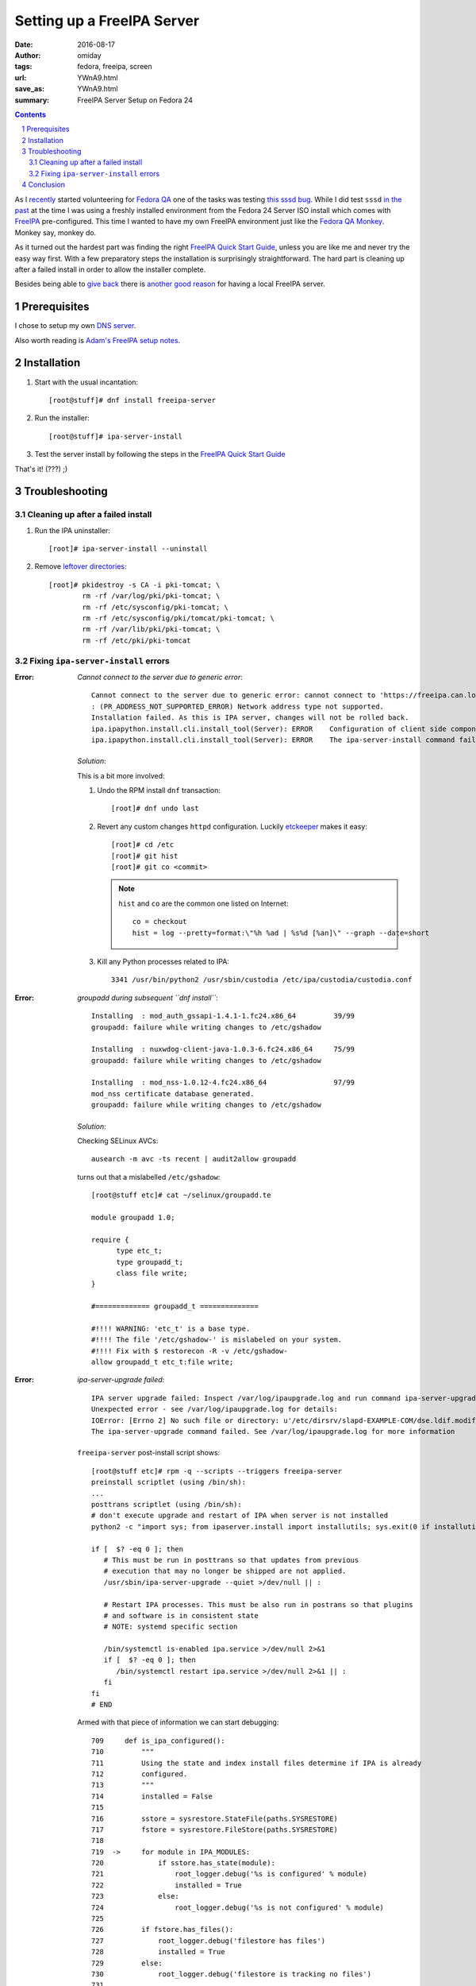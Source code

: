 ###########################
Setting up a FreeIPA Server
###########################

:date: 2016-08-17
:author: omiday
:tags: fedora, freeipa, screen
:url: YWnA9.html
:save_as: YWnA9.html
:summary: FreeIPA Server Setup on Fedora 24

.. contents::
.. sectnum::

As I `recently`_ started volunteering for `Fedora QA`_ one of the tasks was 
testing `this sssd bug`_. While I did test ``sssd`` `in the past`_ at the time 
I was using a freshly installed environment from the Fedora 24 Server ISO 
install which comes with FreeIPA_ pre-configured. This time I wanted to have my 
own FreeIPA environment just like the `Fedora QA Monkey`_. Monkey say, monkey 
do.

As it turned out the hardest part was finding the right `FreeIPA Quick Start  
Guide`_, unless you are like me and never try the easy way first. With a few 
preparatory steps the installation is surprisingly straightforward. The hard 
part is cleaning up after a failed install in order to allow the installer 
complete.

Besides being able to `give back`_ there is `another good reason`_ for having a 
local FreeIPA server.

Prerequisites
=============

I chose to setup my own `DNS server`_.

Also worth reading is `Adam's FreeIPA setup notes`_.


Installation
============

1. Start with the usual incantation::

      [root@stuff]# dnf install freeipa-server

2. Run the installer::

      [root@stuff]# ipa-server-install

3. Test the server install by following the steps in the `FreeIPA Quick Start  
   Guide`_

That's it! (???) ;)


Troubleshooting
===============


Cleaning up after a failed install
----------------------------------

1. Run the IPA uninstaller::

      [root]# ipa-server-install --uninstall

2. Remove `leftover directories`_::

      [root]# pkidestroy -s CA -i pki-tomcat; \
              rm -rf /var/log/pki/pki-tomcat; \
              rm -rf /etc/sysconfig/pki-tomcat; \
              rm -rf /etc/sysconfig/pki/tomcat/pki-tomcat; \
              rm -rf /var/lib/pki/pki-tomcat; \
              rm -rf /etc/pki/pki-tomcat
 

Fixing ``ipa-server-install`` errors
------------------------------------

:Error:
      *Cannot connect to the server due to generic error*::

            Cannot connect to the server due to generic error: cannot connect to 'https://freeipa.can.local/ipa/json': Could not connect to freeipa.can.local using any address
            : (PR_ADDRESS_NOT_SUPPORTED_ERROR) Network address type not supported.
            Installation failed. As this is IPA server, changes will not be rolled back.
            ipa.ipapython.install.cli.install_tool(Server): ERROR    Configuration of client side components failed!
            ipa.ipapython.install.cli.install_tool(Server): ERROR    The ipa-server-install command failed. See /var/log/ipaserver-install.log for more information

   *Solution*:

   This is a bit more involved:

   1. Undo the RPM install ``dnf`` transaction::

         [root]# dnf undo last

   2. Revert any custom changes ``httpd`` configuration. Luckily etckeeper_ makes 
      it easy::
         
         [root]# cd /etc
         [root]# git hist
         [root]# git co <commit>

      .. note::
         ``hist`` and ``co`` are the common one listed on Internet::

            co = checkout
            hist = log --pretty=format:\"%h %ad | %s%d [%an]\" --graph --date=short
   
   3. Kill any Python processes related to IPA::

         3341 /usr/bin/python2 /usr/sbin/custodia /etc/ipa/custodia/custodia.conf
   

:Error:
      *groupadd during subsequent ``dnf install``*::

         Installing  : mod_auth_gssapi-1.4.1-1.fc24.x86_64         39/99
         groupadd: failure while writing changes to /etc/gshadow

         Installing  : nuxwdog-client-java-1.0.3-6.fc24.x86_64     75/99
         groupadd: failure while writing changes to /etc/gshadow

         Installing  : mod_nss-1.0.12-4.fc24.x86_64                97/99
         mod_nss certificate database generated.
         groupadd: failure while writing changes to /etc/gshadow

   *Solution*:

   Checking SELinux AVCs::

      ausearch -m avc -ts recent | audit2allow groupadd

   turns out that a mislabelled ``/etc/gshadow``::

      [root@stuff etc]# cat ~/selinux/groupadd.te 

      module groupadd 1.0;

      require {
            type etc_t;
            type groupadd_t;
            class file write;
      }

      #============= groupadd_t ==============

      #!!!! WARNING: 'etc_t' is a base type.
      #!!!! The file '/etc/gshadow-' is mislabeled on your system.  
      #!!!! Fix with $ restorecon -R -v /etc/gshadow-
      allow groupadd_t etc_t:file write;

  
:Error:
      *ipa-server-upgrade failed*::

         IPA server upgrade failed: Inspect /var/log/ipaupgrade.log and run command ipa-server-upgrade manually.
         Unexpected error - see /var/log/ipaupgrade.log for details:
         IOError: [Errno 2] No such file or directory: u'/etc/dirsrv/slapd-EXAMPLE-COM/dse.ldif.modified.out'
         The ipa-server-upgrade command failed. See /var/log/ipaupgrade.log for more information

   ``freeipa-server`` post-install script shows::

      [root@stuff etc]# rpm -q --scripts --triggers freeipa-server
      preinstall scriptlet (using /bin/sh):
      ...
      posttrans scriptlet (using /bin/sh):
      # don't execute upgrade and restart of IPA when server is not installed
      python2 -c "import sys; from ipaserver.install import installutils; sys.exit(0 if installutils.is_ipa_configured() else 1);" > /dev/null 2>&1

      if [  $? -eq 0 ]; then
         # This must be run in posttrans so that updates from previous
         # execution that may no longer be shipped are not applied.
         /usr/sbin/ipa-server-upgrade --quiet >/dev/null || :

         # Restart IPA processes. This must be also run in postrans so that plugins
         # and software is in consistent state
         # NOTE: systemd specific section

         /bin/systemctl is-enabled ipa.service >/dev/null 2>&1
         if [  $? -eq 0 ]; then
            /bin/systemctl restart ipa.service >/dev/null 2>&1 || :
         fi
      fi
      # END
   
   Armed with that piece of information we can start debugging::

      709     def is_ipa_configured():
      710         """
      711         Using the state and index install files determine if IPA is already
      712         configured.
      713         """
      714         installed = False
      715     
      716         sstore = sysrestore.StateFile(paths.SYSRESTORE)
      717         fstore = sysrestore.FileStore(paths.SYSRESTORE)
      718     
      719  ->     for module in IPA_MODULES:
      720             if sstore.has_state(module):
      721                 root_logger.debug('%s is configured' % module)
      722                 installed = True
      723             else:
      724                 root_logger.debug('%s is not configured' % module)
      725     
      726         if fstore.has_files():
      727             root_logger.debug('filestore has files')
      728             installed = True
      729         else:
      730             root_logger.debug('filestore is tracking no files')
      731     
      732         return installed
   
   The important bits are ``sstore`` and ``fstore`` paths::

      (Pdb) sstore.__dict__
      {'modules': {}, '_path': '/var/lib/ipa/sysrestore/sysrestore.state'}
      (Pdb) fstore.__dict__
      {'random': <random.Random object at 0x55be410a8090>, 'files': {}, '_index': '/var/lib/ipa/sysrestore/sysrestore.index', '_path': '/var/lib/ipa/sysrestore'}
      (Pdb) 

   Hence we need to keep an eye on ``/var/lib/ipa`` and more precisely the 
   packages owning them::

      [root]# ls -d /var/lib/ipa* \
               | while read q ; do \
                     echo "${q}: $(rpm -qf ${q})" ; \
                 done

   should return::

      /var/lib/ipa: freeipa-server-common-4.3.2-1.fc24.noarch
      /var/lib/ipa-client: freeipa-client-common-4.3.2-1.fc24.noarch
 
   *Solution*:

   After removing ``freeipa-server`` (and its dependencies as shown in the 
   ``dnf`` transaction) remove the directories::

      /var/lib/ipa*


:Error:
      *Apache is already configured with a listener on port 443*::

         Apache is already configured with a listener on port 443:
         *:443                  freeipa.can.local (/etc/httpd/conf.d/ssl.conf:56) 
         ipa.ipapython.install.cli.install_tool(Server): ERROR    Aborting installation
         ipa.ipapython.install.cli.install_tool(Server): ERROR    The ipa-server-install command failed. See /var/log/ipaserver-install.log for more information

   *Solution*::

      [root@stuff etc]# git diff /etc/httpd/conf/httpd.conf
      diff --git a/httpd/conf/httpd.conf b/httpd/conf/httpd.conf
      index e61bfab..1f0bd8f 100644
      --- a/httpd/conf/httpd.conf
      +++ b/httpd/conf/httpd.conf
      @@ -353,6 +353,6 @@ EnableSendfile on
      ## no don't do this - too much cross pollution for vhosts
      # 
      # for freeipa install
      -IncludeOptional conf.d/*.conf
      +##IncludeOptional conf.d/*.conf
      # default vhost
      ##after freeipa## Include conf.d/vhost.d/*.conf

   Better yet remove ``mod_ssl`` altogether.   

:Error:
      *Failed to configure CA instance*::

         ipa.ipaserver.install.cainstance.CAInstance: CRITICAL Failed to configure CA instance: Command '/usr/sbin/pkispawn -s CA -f /tmp/tmpufFDF7' returned non-zero exit status 1
         ipa.ipaserver.install.cainstance.CAInstance: CRITICAL See the installation logs and the following files/directories for more information:
         ipa.ipaserver.install.cainstance.CAInstance: CRITICAL   /var/log/pki/pki-tomcat
           [error] RuntimeError: CA configuration failed.
         ipa.ipapython.install.cli.install_tool(Server): ERROR    CA configuration failed.
         ipa.ipapython.install.cli.install_tool(Server): ERROR    The ipa-server-install command failed. See /var/log/ipaserver-install.log for more information
 
   The logs at ``/var/log/pki/pki-tomcat`` show::

      [17/Aug/2016:19:49:43][http-bio-8443-exec-3]: createBaseDN: Unable to add o=ipaca: netscape.ldap.LDAPException: error result (68)
      Failed to create root entry: netscape.ldap.LDAPException: error result (68)
              at com.netscape.cms.servlet.csadmin.ConfigurationUtils.createBaseEntry(ConfigurationUtils.java:1530)
              ...
      Caused by: netscape.ldap.LDAPException: error result (68)
              at netscape.ldap.LDAPConnection.checkMsg(Unknown Source)
              at netscape.ldap.LDAPConnection.add(Unknown Source)
              at netscape.ldap.LDAPConnection.add(Unknown Source)
              at netscape.ldap.LDAPConnection.add(Unknown Source)
              at com.netscape.cms.servlet.csadmin.ConfigurationUtils.createBaseEntry(ConfigurationUtils.java:1527)
              ... 67 more
      [17/Aug/2016:19:49:43][http-bio-8443-exec-3]: Error in populating database: Failed to create root entry: netscape.ldap.LDAPException: error result (68)

   *Solution*:

   1. Uninstall ``freeipa-server``::

         [root]# ipa-server-install --uninstall

   2. Remove `CA manually`_::

         pkidestroy -s CA -i pki-tomcat
         rm -rf /var/log/pki/pki-tomcat
         rm -rf /etc/sysconfig/pki-tomcat
         rm -rf /etc/sysconfig/pki/tomcat/pki-tomcat
         rm -rf /var/lib/pki/pki-tomcat
         rm -rf /etc/pki/pki-tomcat

   3. Find and kill any ``java`` processes related to IPA::

         [root@stuff etc]# pgrep -f java -a
         7825 /usr/lib/jvm/jre-1.8.0-openjdk/bin/java -DRESTEASY_LIB=/usr/share/java/resteasy -Djava.library.path=/usr/lib64/nuxwdog-jni -classpath /usr/share/tomcat/bin/bootstrap.jar:/usr/share/tomcat/bin/tomcat-juli.jar:/usr/lib/java/commons-daemon.jar -Dcatalina.base=/var/lib/pki/pki-tomcat -Dcatalina.home=/usr/share/tomcat -Djava.endorsed.dirs= -Djava.io.tmpdir=/var/lib/pki/pki-tomcat/temp -Djava.util.logging.config.file=/var/lib/pki/pki-tomcat/conf/logging.properties -Djava.util.logging.manager=org.apache.juli.ClassLoaderLogManager -Djava.security.manager -Djava.security.policy==/var/lib/pki/pki-tomcat/conf/catalina.policy org.apache.catalina.startup.Bootstrap start


Conclusion
==========

Installing FreeIPA_ on my Fedora 24 box could have been quite straightforward, 
provided I had learned about pitfalls before starting the process. That is why 
`some may recommend` running the server on its own host. I was successful in 
running it alongside my other hosted applications.

``ipa-server-install`` works well, installing and uninstalling, provided that 
the cleanup process is done. Here's the installation screenlog_::

   [root@stuff]# ipa-server-install

   The log file for this installation can be found in /var/log/ipaserver-install.log
   ==============================================================================
   This program will set up the FreeIPA Server.

   This includes:
   * Configure a stand-alone CA (dogtag) for certificate management
   * Configure the Network Time Daemon (ntpd)
   * Create and configure an instance of Directory Server
   * Create and configure a Kerberos Key Distribution Center (KDC)
   * Configure Apache (httpd)

   To accept the default shown in brackets, press the Enter key.

   Do you want to configure integrated DNS (BIND)? [no]:

   Enter the fully qualified domain name of the computer
   on which you're setting up server software. Using the form
   <hostname>.<domainname>
   Example: master.example.com.


   Server host name [stuff.can.local]:

   The domain name has been determined based on the host name.

   Please confirm the domain name [can.local]:

   The kerberos protocol requires a Realm name to be defined.
   This is typically the domain name converted to uppercase.

   Please provide a realm name [CAN.LOCAL]:
   Certain directory server operations require an administrative user.
   This user is referred to as the Directory Manager and has full access
   to the Directory for system management tasks and will be added to the
   instance of directory server created for IPA.
   The password must be at least 8 characters long.

   Directory Manager password:

   Password (confirm):


   The IPA server requires an administrative user, named 'admin'.
   This user is a regular system account used for IPA server administration.

   IPA admin password:

   Password (confirm):



   The IPA Master Server will be configured with:
   Hostname:       stuff.can.local
   IP address(es): 192.168.0.9
   Domain name:    can.local
   Realm name:     CAN.LOCAL

   Continue to configure the system with these values? [no]: yes

   The following operations may take some minutes to complete.
   Please wait until the prompt is returned.

   Configuring NTP daemon (ntpd)
   [1/4]: stopping ntpd
   [2/4]: writing configuration
   [3/4]: configuring ntpd to start on boot
   [4/4]: starting ntpd
   Done configuring NTP daemon (ntpd).
   Configuring directory server (dirsrv). Estimated time: 1 minute
   [1/46]: creating directory server user
   [2/46]: creating directory server instance
   [3/46]: restarting directory server
   [4/46]: adding default schema
   [5/46]: enabling memberof plugin
   [6/46]: enabling winsync plugin
   [7/46]: configuring replication version plugin
   [8/46]: enabling IPA enrollment plugin
   [9/46]: enabling ldapi
   [10/46]: configuring uniqueness plugin
   [11/46]: configuring uuid plugin
   [12/46]: configuring modrdn plugin
   [13/46]: configuring DNS plugin
   [14/46]: enabling entryUSN plugin
   [15/46]: configuring lockout plugin
   [16/46]: configuring topology plugin
   [17/46]: creating indices
   [18/46]: enabling referential integrity plugin
   [19/46]: configuring certmap.conf
   [20/46]: configure autobind for root
   [21/46]: configure new location for managed entries
   [22/46]: configure dirsrv ccache
   [23/46]: enabling SASL mapping fallback
   [24/46]: restarting directory server
   [25/46]: adding sasl mappings to the directory
   [26/46]: adding default layout
   [27/46]: adding delegation layout
   [28/46]: creating container for managed entries
   [29/46]: configuring user private groups
   [30/46]: configuring netgroups from hostgroups
   [31/46]: creating default Sudo bind user
   [32/46]: creating default Auto Member layout
   [33/46]: adding range check plugin
   [34/46]: creating default HBAC rule allow_all
   [35/46]: adding sasl mappings to the directory
   [36/46]: adding entries for topology management
   [37/46]: initializing group membership
   [38/46]: adding master entry
   [39/46]: initializing domain level
   [40/46]: configuring Posix uid/gid generation
   [41/46]: adding replication acis
   [42/46]: enabling compatibility plugin
   [43/46]: activating sidgen plugin
   [44/46]: activating extdom plugin
   [45/46]: tuning directory server
   [46/46]: configuring directory to start on boot
   Done configuring directory server (dirsrv).
   Configuring certificate server (pki-tomcatd). Estimated time: 3 minutes 30 seconds
   [1/28]: creating certificate server user
   [2/28]: configuring certificate server instance
   [3/28]: stopping certificate server instance to update CS.cfg
   [4/28]: backing up CS.cfg
   [5/28]: disabling nonces
   [6/28]: set up CRL publishing
   [7/28]: enable PKIX certificate path discovery and validation
   [8/28]: starting certificate server instance
   [9/28]: creating RA agent certificate database
   [10/28]: importing CA chain to RA certificate database
   [11/28]: fixing RA database permissions
   [12/28]: setting up signing cert profile
   [13/28]: setting audit signing renewal to 2 years
   [14/28]: restarting certificate server
   [15/28]: requesting RA certificate from CA
   [16/28]: issuing RA agent certificate
   [17/28]: adding RA agent as a trusted user
   [18/28]: authorizing RA to modify profiles
   [19/28]: configure certmonger for renewals
   [20/28]: configure certificate renewals
   [21/28]: configure RA certificate renewal
   [22/28]: configure Server-Cert certificate renewal
   [23/28]: Configure HTTP to proxy connections
   [24/28]: restarting certificate server
   [25/28]: migrating certificate profiles to LDAP
   [26/28]: importing IPA certificate profiles
   [27/28]: adding default CA ACL
   [28/28]: updating IPA configuration
   Done configuring certificate server (pki-tomcatd).
   Configuring directory server (dirsrv). Estimated time: 10 seconds
   [1/3]: configuring ssl for ds instance
   [2/3]: restarting directory server
   [3/3]: adding CA certificate entry
   Done configuring directory server (dirsrv).
   Configuring Kerberos KDC (krb5kdc). Estimated time: 30 seconds
   [1/9]: adding kerberos container to the directory
   [2/9]: configuring KDC
   [3/9]: initialize kerberos container
   [4/9]: adding default ACIs
   [5/9]: creating a keytab for the directory
   [6/9]: creating a keytab for the machine
   [7/9]: adding the password extension to the directory
   [8/9]: starting the KDC
   [9/9]: configuring KDC to start on boot
   Done configuring Kerberos KDC (krb5kdc).
   Configuring kadmin
   [1/2]: starting kadmin
   [2/2]: configuring kadmin to start on boot
   Done configuring kadmin.
   Configuring ipa_memcached
   [1/2]: starting ipa_memcached
   [2/2]: configuring ipa_memcached to start on boot
   Done configuring ipa_memcached.
   Configuring ipa-otpd
   [1/2]: starting ipa-otpd
   [2/2]: configuring ipa-otpd to start on boot
   Done configuring ipa-otpd.
   Configuring ipa-custodia
   [1/5]: Generating ipa-custodia config file
   [2/5]: Making sure custodia container exists
   [3/5]: Generating ipa-custodia keys
   [4/5]: starting ipa-custodia
   [5/5]: configuring ipa-custodia to start on boot
   Done configuring ipa-custodia.
   Configuring the web interface (httpd). Estimated time: 1 minute
   [1/21]: setting mod_nss port to 443
   [2/21]: setting mod_nss cipher suite
   [3/21]: setting mod_nss protocol list to TLSv1.0 - TLSv1.2
   [4/21]: setting mod_nss password file
   [5/21]: enabling mod_nss renegotiate
   [6/21]: adding URL rewriting rules
   [7/21]: configuring httpd
   [8/21]: configure certmonger for renewals
   [9/21]: setting up httpd keytab
   [10/21]: setting up ssl
   [11/21]: importing CA certificates from LDAP
   [12/21]: setting up browser autoconfig
   [13/21]: publish CA cert
   [14/21]: clean up any existing httpd ccache
   [15/21]: configuring SELinux for httpd
   [16/21]: create KDC proxy user
   [17/21]: create KDC proxy config
   [18/21]: enable KDC proxy
   [19/21]: restarting httpd
   [20/21]: configuring httpd to start on boot
   [21/21]: enabling oddjobd
   Done configuring the web interface (httpd).
   Applying LDAP updates
   Upgrading IPA:
   [1/9]: stopping directory server
   [2/9]: saving configuration
   [3/9]: disabling listeners
   [4/9]: enabling DS global lock
   [5/9]: starting directory server
   [6/9]: upgrading server
   [7/9]: stopping directory server
   [8/9]: restoring configuration
   [9/9]: starting directory server
   Done.
   Restarting the directory server
   Restarting the KDC
   Sample zone file for bind has been created in /tmp/sample.zone.W0Qp3A.db
   Restarting the web server
   Configuring client side components
   Using existing certificate '/etc/ipa/ca.crt'.
   Client hostname: stuff.can.local
   Realm: CAN.LOCAL
   DNS Domain: can.local
   IPA Server: stuff.can.local
   BaseDN: dc=can,dc=local

   Skipping synchronizing time with NTP server.
   New SSSD config will be created
   Configured sudoers in /etc/nsswitch.conf
   Configured /etc/sssd/sssd.conf
   trying https://stuff.can.local/ipa/json
   Forwarding 'ping' to json server 'https://stuff.can.local/ipa/json'
   Forwarding 'ca_is_enabled' to json server 'https://stuff.can.local/ipa/json'
   Systemwide CA database updated.
   Adding SSH public key from /etc/ssh/ssh_host_ed25519_key.pub
   Adding SSH public key from /etc/ssh/ssh_host_rsa_key.pub
   Adding SSH public key from /etc/ssh/ssh_host_dsa_key.pub
   Adding SSH public key from /etc/ssh/ssh_host_ecdsa_key.pub
   Forwarding 'host_mod' to json server 'https://stuff.can.local/ipa/json'
   Could not update DNS SSHFP records.
   SSSD enabled
   Configured /etc/openldap/ldap.conf
   Configured /etc/ssh/ssh_config
   Configured /etc/ssh/sshd_config
   Configuring can.local as NIS domain.
   Client configuration complete.

   ==============================================================================
   Setup complete

   Next steps:
         1. You must make sure these network ports are open:
                  TCP Ports:
                     * 80, 443: HTTP/HTTPS
                     * 389, 636: LDAP/LDAPS
                     * 88, 464: kerberos
                  UDP Ports:
                     * 88, 464: kerberos
                     * 123: ntp

         2. You can now obtain a kerberos ticket using the command: 'kinit admin'
            This ticket will allow you to use the IPA tools (e.g., ipa user-add)
            and the web user interface.

   Be sure to back up the CA certificates stored in /root/cacert.p12
   These files are required to create replicas. The password for these
   files is the Directory Manager password
   [root@stuff]#
   [root@stuff]#
   [root@stuff]#
   [root@stuff]#
   [root@stuff]# kinit admin
   Password for admin@CAN.LOCAL:
   [root@stuff]# ipa user-add
   First name: Test1
   Last name: Fedora
   User login [tfedora]: test1
   ------------------
   Added user "test1"
   ------------------
   User login: test1
   First name: Test1
   Last name: Fedora
   Full name: Test1 Fedora
   Display name: Test1 Fedora
   Initials: TF
   Home directory: /home/test1
   GECOS: Test1 Fedora
   Login shell: /bin/sh
   Kerberos principal: test1@CAN.LOCAL
   Email address: test1@can.local
   UID: 586400001
   GID: 586400001
   Password: False
   Member of groups: ipausers
   Kerberos keys available: False
   [root@stuff]# ipa passwd test1
   New Password:

   Enter New Password again to verify:

   --------------------------------------
   Changed password for "test1@CAN.LOCAL"
   --------------------------------------
   [root@stuff]# kinit test1
   Password for test1@CAN.LOCAL:
   Password expired.  You must change it now.
   Enter new password:
   Enter it again:


**> Next**: `setting up the FreeIPA client 
<{filename}./freeipa-client-setup.rst>`_.

.. _`Fedora QA`: https://fedoraproject.org/wiki/QA 
.. _`this sssd bug`: https://bugzilla.redhat.com/show_bug.cgi?id=1366403
.. _in the past: https://bugzilla.redhat.com/show_bug.cgi?id=1330766
.. _`FreeIPA Quick Start Guide`: https://www.freeipa.org/page/Quick_Start_Guide
.. _screenlog: https://www.gnu.org/software/screen/manual/screen.html#Log 
.. _FreeIPA: https://www.freeipa.org/page/Main_Page 
.. _pudb: https://pypi.python.org/pypi/pudb 
.. _etckeeper: https://etckeeper.branchable.com/ 
.. _Radicale: http://radicale.org/ 
.. _`CA manually`: https://bugzilla.redhat.com/show_bug.cgi?id=953488#c4 
.. _`another good reason`: 
   https://www.happyassassin.net/2014/09/07/freeipa-for-amateurs-why/ 
.. _`DNS server`: 
   https://access.redhat.com/documentation/en-US/Red_Hat_Enterprise_Linux/6/html/Deployment_Guide/ch-DNS_Servers.html 
.. _`leftover directories`: 
   https://bugzilla.redhat.com/show_bug.cgi?id=953488#c4 

.. _`Fedora QA Monkey`: https://www.happyassassin.net/about/ 
.. _`Adam's FreeIPA setup notes`: 
   https://www.happyassassin.net/2013/09/27/further-sysadmin-adventures-wheres-my-freeipa-badge/ 
.. _`Fedora QA`: https://fedoraproject.org/wiki/QA 
.. _`Ubuntu bug 1231459`:  https://bugs.launchpad.net/ubuntu/+source/krb5/+bug/1231459 
.. _`FreeIPA Trac`: https://fedorahosted.org/freeipa/ 
.. _`this glibc bug`: https://bugzilla.redhat.com/show_bug.cgi?id=1264556 
.. _`Aug-19,2016 comment in bug 1189856`: https://bugzilla.redhat.com/show_bug.cgi?id=1189856#c8 
.. _`RedHat Bugzilla`: https://bugzilla.redhat.com/ 
.. _`give back`: https://fedoraproject.org/wiki/Join 
.. _`recently`: https://lists.fedoraproject.org/archives/list/test@lists.fedoraproject.org/message/AZEBYP5U4U5AZYUEN37JXBSP7J5A5ZI4/ 
